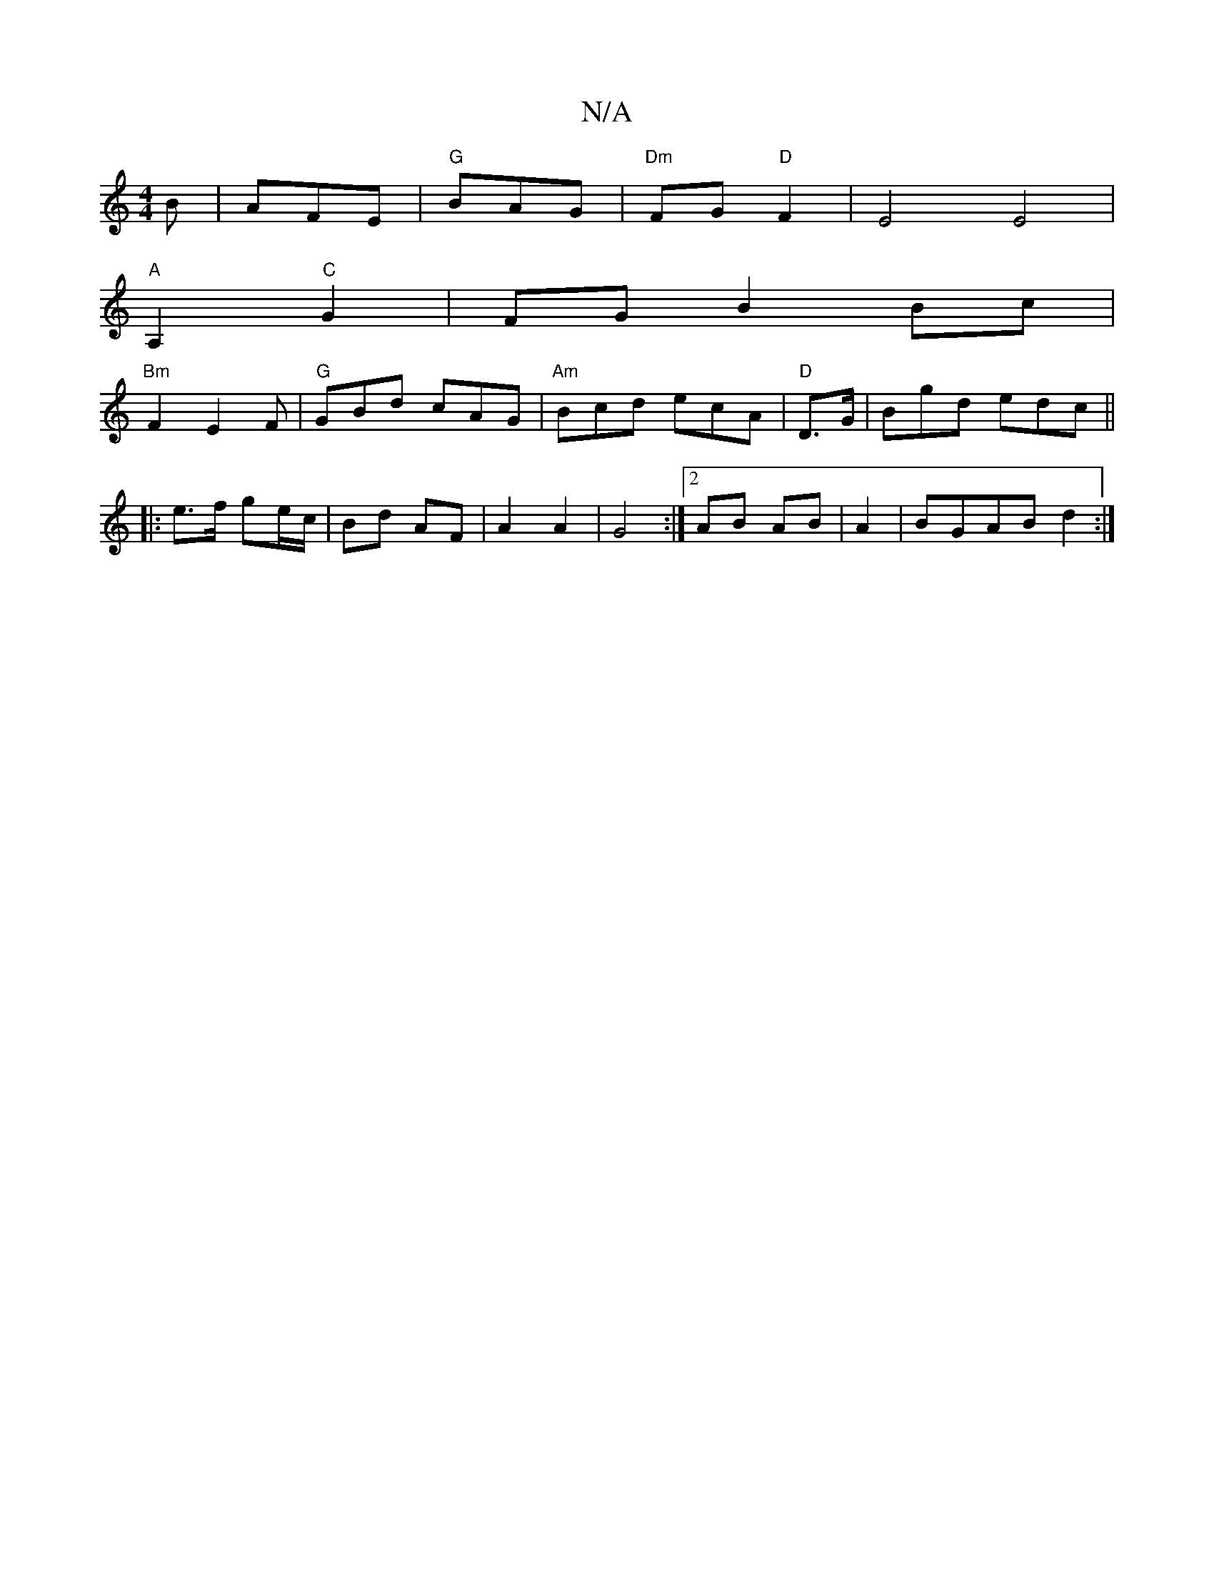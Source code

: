 X:1
T:N/A
M:4/4
R:N/A
K:Cmajor
2B | AFE|"G"BAG|"Dm"FG"D"F2 |E4 E4|
"A"A,2 "C"G2|FG B2 Bc|
"Bm"F2E2F|"G"GBd cAG|"Am"Bcd ecA|"D"D3/2G/ | Bgd edc ||
|:e>f ge/c/|Bd AF| A2 A2|G4 :|2 AB AB|A2|BGAB d2:|

(3d.G.G) "D"FG | G2 GB GB|"D"d2e2